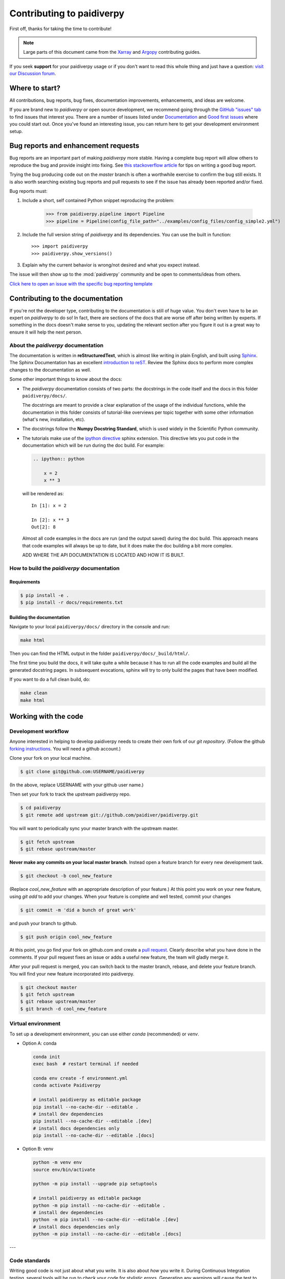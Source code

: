 **************************
Contributing to paidiverpy
**************************

First off, thanks for taking the time to contribute!

.. note::

  Large parts of this document came from the `Xarray <http://xarray.pydata.org/en/stable/contributing.html>`_
  and `Argopy <https://argopy.readthedocs.io/en/latest/contributing.html>`_ contributing guides.

If you seek **support** for your paidiverpy usage or if you don't want to read
this whole thing and just have a question: `visit our Discussion forum <https://github.com/paidiver/paidiverpy/discussions>`_.

Where to start?
===============

All contributions, bug reports, bug fixes, documentation improvements,
enhancements, and ideas are welcome.

If you are brand new to *paidiverpy* or open source development, we recommend going
through the `GitHub "issues" tab <https://github.com/paidiver/paidiverpy/issues>`_
to find issues that interest you. There are a number of issues listed under
`Documentation <https://github.com/paidiver/paidiverpy/issues?q=is%3Aissue+is%3Aopen+label%3Adocumentation>`_
and `Good first issues
<https://github.com/paidiver/paidiverpy/issues?q=is%3Aissue+is%3Aopen+label%3A%22good+first+issue%22>`_
where you could start out. Once you've found an interesting issue, you can
return here to get your development environment setup.

.. _contributing.bug_reports:

Bug reports and enhancement requests
====================================

Bug reports are an important part of making *paidiverpy* more stable. Having a complete bug
report will allow others to reproduce the bug and provide insight into fixing. See
`this stackoverflow article <https://stackoverflow.com/help/mcve>`_ for tips on
writing a good bug report.

Trying the bug producing code out on the *master* branch is often a worthwhile exercise
to confirm the bug still exists. It is also worth searching existing bug reports and
pull requests to see if the issue has already been reported and/or fixed.

Bug reports must:

#. Include a short, self contained Python snippet reproducing the problem:

      >>> from paidiverpy.pipeline import Pipeline
      >>> pipeline = Pipeline(config_file_path="../examples/config_files/config_simple2.yml")

#. Include the full version string of *paidiverpy* and its dependencies. You can use the
   built in function::

      >>> import paidiverpy
      >>> paidiverpy.show_versions()

#. Explain why the current behavior is wrong/not desired and what you expect instead.

The issue will then show up to the :mod:`paidiverpy` community and be open to comments/ideas
from others.

`Click here to open an issue with the specific bug reporting template <https://github.com/paidiver/paidiverpy/issues/new?template=bug_report.md>`_


Contributing to the documentation
=================================

If you're not the developer type, contributing to the documentation is still of
huge value. You don't even have to be an expert on *paidiverpy* to do so! In fact,
there are sections of the docs that are worse off after being written by
experts. If something in the docs doesn't make sense to you, updating the
relevant section after you figure it out is a great way to ensure it will help
the next person.


About the *paidiverpy* documentation
------------------------------------

The documentation is written in **reStructuredText**, which is almost like writing
in plain English, and built using `Sphinx <http://sphinx-doc.org/>`__. The
Sphinx Documentation has an excellent `introduction to reST
<http://www.sphinx-doc.org/en/master/usage/restructuredtext/basics.html>`__. Review the Sphinx docs to perform more
complex changes to the documentation as well.

Some other important things to know about the docs:

- The *paidiverpy* documentation consists of two parts: the docstrings in the code
  itself and the docs in this folder ``paidiverpy/docs/``.

  The docstrings are meant to provide a clear explanation of the usage of the
  individual functions, while the documentation in this folder consists of
  tutorial-like overviews per topic together with some other information
  (what's new, installation, etc).

- The docstrings follow the **Numpy Docstring Standard**, which is used widely
  in the Scientific Python community.

- The tutorials make use of the `ipython directive
  <http://matplotlib.org/sampledoc/ipython_directive.html>`_ sphinx extension.
  This directive lets you put code in the documentation which will be run
  during the doc build. For example:

  .. code:: rst

      .. ipython:: python

          x = 2
          x ** 3

  will be rendered as::

      In [1]: x = 2

      In [2]: x ** 3
      Out[2]: 8

  Almost all code examples in the docs are run (and the output saved) during the
  doc build. This approach means that code examples will always be up to date,
  but it does make the doc building a bit more complex.

  ADD WHERE THE API DOCUMENTATION IS LOCATED AND HOW IT IS BUILT.


How to build the *paidiverpy* documentation
-------------------------------------------

Requirements
^^^^^^^^^^^^

.. code-block:: bash

    $ pip install -e .
    $ pip install -r docs/requirements.txt

Building the documentation
^^^^^^^^^^^^^^^^^^^^^^^^^^

Navigate to your local ``paidiverpy/docs/`` directory in the console and run:

.. code-block:: bash

    make html

Then you can find the HTML output in the folder ``paidiverpy/docs/_build/html/``.

The first time you build the docs, it will take quite a while because it has to run
all the code examples and build all the generated docstring pages. In subsequent
evocations, sphinx will try to only build the pages that have been modified.

If you want to do a full clean build, do:

.. code-block:: bash

    make clean
    make html


.. _working.code:

Working with the code
=====================

Development workflow
--------------------

Anyone interested in helping to develop paidiverpy needs to create their own fork
of our `git repository`. (Follow the github `forking instructions`_. You
will need a github account.)

.. _git repository: https://github.com/paidiver/paidiverpy
.. _forking instructions: https://help.github.com/articles/fork-a-repo/

Clone your fork on your local machine.

.. code-block:: bash

    $ git clone git@github.com:USERNAME/paidiverpy

(In the above, replace USERNAME with your github user name.)

Then set your fork to track the upstream paidiverpy repo.

.. code-block:: bash

    $ cd paidiverpy
    $ git remote add upstream git://github.com/paidiver/paidiverpy.git

You will want to periodically sync your master branch with the upstream master.

.. code-block:: bash

    $ git fetch upstream
    $ git rebase upstream/master

**Never make any commits on your local master branch**. Instead open a feature
branch for every new development task.

.. code-block:: bash

    $ git checkout -b cool_new_feature

(Replace `cool_new_feature` with an appropriate description of your feature.)
At this point you work on your new feature, using `git add` to add your
changes. When your feature is complete and well tested, commit your changes

.. code-block:: bash

    $ git commit -m 'did a bunch of great work'

and push your branch to github.

.. code-block:: bash

    $ git push origin cool_new_feature

At this point, you go find your fork on github.com and create a `pull
request`_. Clearly describe what you have done in the comments. If your
pull request fixes an issue or adds a useful new feature, the team will
gladly merge it.

.. _pull request: https://help.github.com/articles/using-pull-requests/

After your pull request is merged, you can switch back to the master branch,
rebase, and delete your feature branch. You will find your new feature
incorporated into paidiverpy.

.. code-block:: bash

    $ git checkout master
    $ git fetch upstream
    $ git rebase upstream/master
    $ git branch -d cool_new_feature

.. _contributing.dev_env:

Virtual environment
-------------------


To set up a development environment, you can use either `conda` (recommended) or `venv`.

- Option A: conda

  .. code-block:: bash

   conda init
   exec bash  # restart terminal if needed

   conda env create -f environment.yml
   conda activate Paidiverpy

   # install paidiverpy as editable package
   pip install --no-cache-dir --editable .
   # install dev dependencies
   pip install --no-cache-dir --editable .[dev]
   # install docs dependencies only
   pip install --no-cache-dir --editable .[docs]

- Option B: venv

  .. code-block:: bash


   python -m venv env
   source env/bin/activate

   python -m pip install --upgrade pip setuptools

   # install paidiverpy as editable package
   python -m pip install --no-cache-dir --editable .
   # install dev dependencies
   python -m pip install --no-cache-dir --editable .[dev]
   # install docs dependencies only
   python -m pip install --no-cache-dir --editable .[docs]

---

Code standards
--------------

Writing good code is not just about what you write. It is also about *how* you
write it. During Continuous Integration testing, several
tools will be run to check your code for stylistic errors.
Generating any warnings will cause the test to fail.
Thus, good style is a requirement for submitting code to *paidiverpy*.

Code Formatting
---------------

*paidiverpy* uses `ruff <https://github.com/charliermarsh/ruff>`_ for code linting and formatting.

To install `ruff`, use `pip`:

.. code-block:: bash

   pip install ruff

And then run from the root of the paidiverpy repository:

.. code-block:: bash

   ruff .

To qualify your code.

.. code-block:: bash

   ruff check .


.. _contributing.code:

Contributing to the code base
=============================

This section is under construction.
